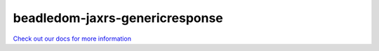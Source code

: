 beadledom-jaxrs-genericresponse
===============================

`Check out our docs for more information <http://cerner.github.io/beadledom>`_

